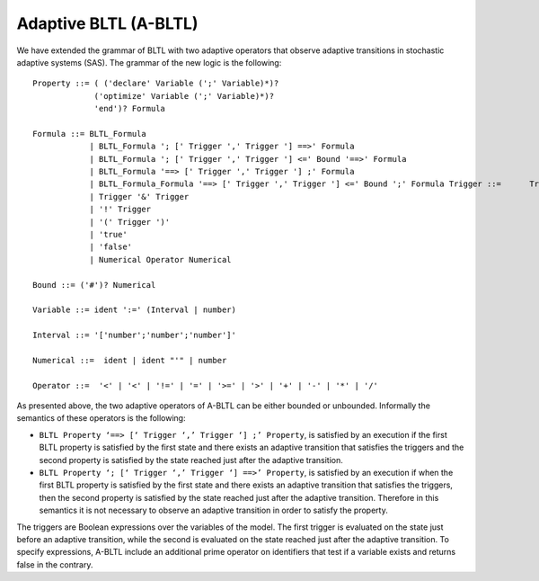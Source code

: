 Adaptive BLTL (A-BLTL)
======================

We have extended the grammar of BLTL with two adaptive operators that observe
adaptive transitions in stochastic adaptive systems (SAS). The grammar of the new logic is the following::
  
  Property ::= ( ('declare' Variable (';' Variable)*)?
               ('optimize' Variable (';' Variable)*)?
               'end')? Formula
  
  Formula ::= BLTL_Formula
              | BLTL_Formula '; [' Trigger ',' Trigger '] ==>' Formula
              | BLTL_Formula '; [' Trigger ',' Trigger '] <=' Bound '==>' Formula
              | BLTL_Formula '==> [' Trigger ',' Trigger '] ;' Formula
              | BLTL_Formula_Formula '==> [' Trigger ',' Trigger '] <=' Bound ';' Formula Trigger ::=      Trigger '=>' Trigger
              | Trigger '&' Trigger
              | '!' Trigger
              | '(' Trigger ')'
              | 'true'
              | 'false'
              | Numerical Operator Numerical
  
  Bound ::= ('#')? Numerical

  Variable ::= ident ':=' (Interval | number)

  Interval ::= '['number';'number';'number']'

  Numerical ::=  ident | ident "'" | number

  Operator ::=  '<' | '<' | '!=' | '=' | '>=' | '>' | '+' | '-' | '*' | '/'

As presented above, the two adaptive operators of A-BLTL can be either bounded or unbounded. 
Informally the semantics of these operators is the following:

- ``BLTL Property ‘==> [‘ Trigger ‘,’ Trigger ‘] ;’ Property``, is satisfied by an execution if the first BLTL property is satisfied by the first state and there exists an adaptive transition that satisfies the triggers and the second property is satisfied by the state reached just after the adaptive transition.
- ``BLTL Property ‘; [‘ Trigger ‘,’ Trigger ‘] ==>’ Property``, is satisfied by an execution if when the first BLTL property is satisfied by the first state and there exists an adaptive transition that satisfies the triggers, then the second property is satisfied by the state reached just after the adaptive transition. Therefore in this semantics it is not necessary to observe an adaptive transition in order to satisfy the property.

The triggers are Boolean expressions over the variables of the model. The first trigger is evaluated on the state just before an adaptive transition, while the second is evaluated on the state reached just after the adaptive transition. To specify expressions, A-BLTL include an additional prime operator on identifiers that test if a variable exists and returns false in the contrary.


